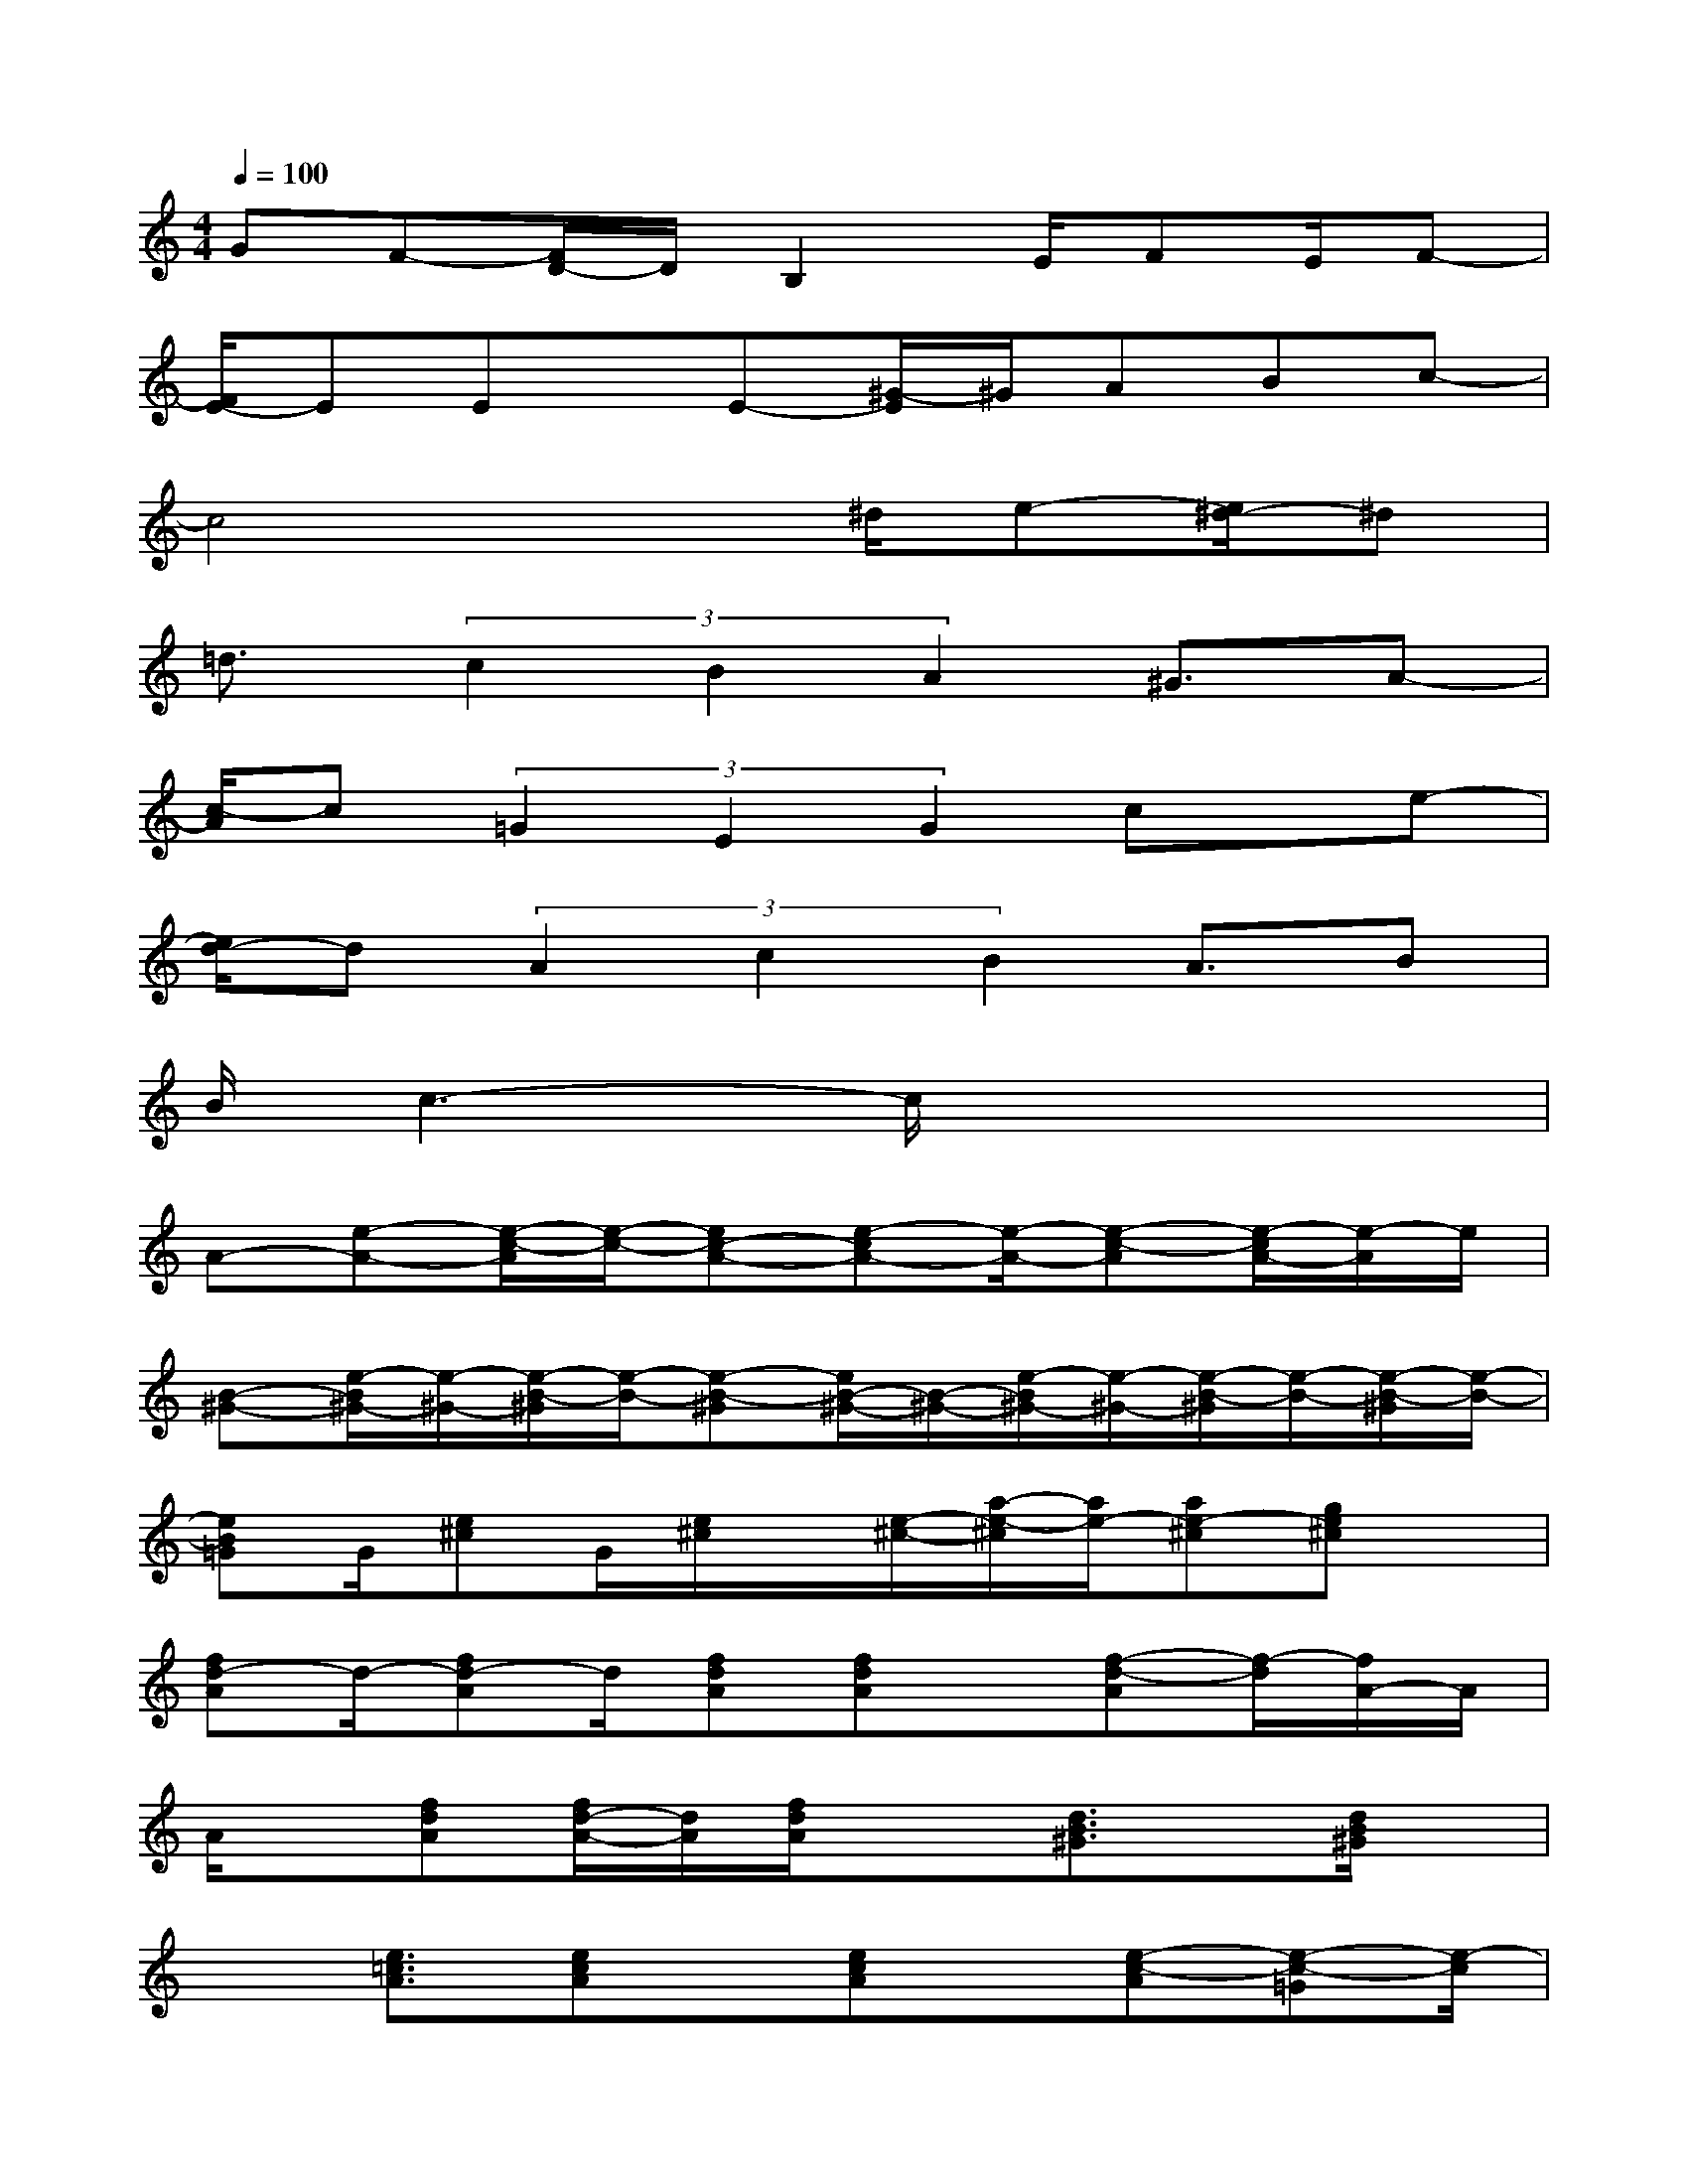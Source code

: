 X:1
T:
M:4/4
L:1/8
Q:1/4=100
K:C%0sharps
V:1
GF-[F/2D/2-]D/2B,2E/2FE/2F-|
[F/2E/2-]EEx/2E-[^G/2-E/2]^G/2ABc-|
c4x^d/2e-[e/2^d/2-]^d|
=d3/2(3c2B2A2^G3/2A-|
[c/2-A/2]c(3=G2E2G2cx/2e-|
[e/2d/2-]d(3A2c2B2A3/2B|
B/2c3-c/2x4|
A-[e-A-][e/2-c/2-A/2][e/2-c/2-][ec-A-][e-cA-][e/2-A/2-][e-c-A][e/2-c/2A/2-][e/2-A/2]e/2|
[B-^G-][e/2-B/2^G/2-][e/2-^G/2-][e/2-B/2-^G/2][e/2-B/2-][e-B-^G][e/2B/2-^G/2-][B/2-^G/2-][e/2-B/2^G/2-][e/2-^G/2-][e/2-B/2-^G/2][e/2-B/2-][e/2-B/2-^G/2][e/2-B/2-]|
[eB=G]G/2[e^c]G/2[e/2^c/2]x/2[e/2-^c/2-][a/2-e/2-^c/2][a/2e/2-][ae-^c][ge^c]x/2|
[fd-A]d/2-[fd-A]d/2[fdA][fdA]x/2[f-d-A][f/2-d/2][f/2A/2-]A/2|
A/2x/2[fdA][f/2d/2-A/2-][d/2A/2][f/2d/2A/2]x3/2[d3/2B3/2^G3/2]x/2[d/2B/2^G/2]x/2|
x[e3/2=c3/2A3/2][ecA]x/2[ecA]x/2[e-c-A][e-c-=G][e/2-c/2]|
[e^F][^f3/2B3/2^F3/2][^fB-^F-][B/2^F/2][^f-B-^F][^f/2B/2][^fB^F]x/2[^f/2B/2^F/2]x/2|
x[a-d-B][a/2-d/2-B/2][a/2d/2][a/2d/2B/2]x/2B/2[^g/2d/2B/2][^g/2d/2B/2]x/2[^g-d-B][^g/2d/2B/2]x/2|
A-[e-A-][e/2-c/2-A/2][e/2-c/2-][ec-A-][e-cA-][e/2-A/2-][e-c-A][e/2-c/2A/2-][e/2-A/2]e/2
